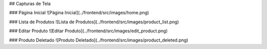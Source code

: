 ## Capturas de Tela

### Página Inicial
![Página Inicial](../frontend/src/images/home.png)

### Lista de Produtos
![Lista de Produtos](../frontend/src/images/product_list.png)

### Editar Produto
![Editar Produto](../frontend/src/images/edit_product.png)

### Produto Deletado
![Produto Deletado](../frontend/src/images/product_deleted.png)
